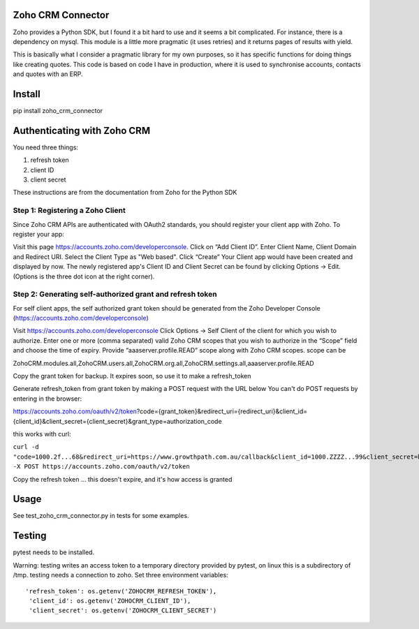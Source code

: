 Zoho CRM Connector
==================

Zoho provides a Python SDK, but I found it a bit hard to use and it seems a bit complicated.
For instance, there is a dependency on mysql.
This module is a little more pragmatic (it uses retries) and it returns pages of results with yield.

This is basically what I consider a pragmatic library for my own purposes, so it has specific functions for doing things like creating quotes.
This code is based on code I have in production, where it is used to synchronise accounts, contacts and quotes with an ERP.


Install
=======

pip install zoho_crm_connector


Authenticating with Zoho CRM
============================

You need three things:

1. refresh token
2. client ID
3. client secret

These instructions are from the documentation from Zoho for the Python SDK

Step 1: Registering a Zoho Client
---------------------------------

Since Zoho CRM APIs are authenticated with OAuth2 standards, you should register your client app with Zoho. To register your app:

Visit this page https://accounts.zoho.com/developerconsole.
Click on “Add Client ID”.
Enter Client Name, Client Domain and Redirect URI.
Select the Client Type as "Web based".
Click “Create”
Your Client app would have been created and displayed by now.
The newly registered app's Client ID and Client Secret can be found by clicking Options → Edit.
(Options is the three dot icon at the right corner).


Step 2: Generating self-authorized grant and refresh token
----------------------------------------------------------

For self client apps, the self authorized grant token should be generated from the Zoho Developer Console (https://accounts.zoho.com/developerconsole)

Visit https://accounts.zoho.com/developerconsole
Click Options → Self Client of the client for which you wish to authorize.
Enter one or more (comma separated) valid Zoho CRM scopes that you wish to authorize in the “Scope” field and choose the time of expiry. Provide “aaaserver.profile.READ” scope along with Zoho CRM scopes.
scope can be

ZohoCRM.modules.all,ZohoCRM.users.all,ZohoCRM.org.all,ZohoCRM.settings.all,aaaserver.profile.READ

Copy the grant token for backup. It expires soon, so use it to make a refresh_token


Generate refresh_token from grant token by making a POST request with the URL below
You can't do POST requests by entering  in the browser:

https://accounts.zoho.com/oauth/v2/token?code={grant_token}&redirect_uri={redirect_uri}&client_id={client_id}&client_secret={client_secret}&grant_type=authorization_code

this works with curl:

``curl -d "code=1000.2f...68&redirect_uri=https://www.growthpath.com.au/callback&client_id=1000.ZZZZ...99&client_secret=bzz...123&grant_type=authorization_code" -X POST https://accounts.zoho.com/oauth/v2/token``

Copy the refresh token ... this doesn't expire, and it's how access is granted

Usage
=====
See test_zoho_crm_connector.py in tests for some examples.


Testing
=======
pytest needs to be installed.

Warning: testing writes an access token to a temporary directory provided by pytest, on linux this is a subdirectory of /tmp.
testing needs a connection to zoho. Set three environment variables::

      'refresh_token': os.getenv('ZOHOCRM_REFRESH_TOKEN'),
       'client_id': os.getenv('ZOHOCRM_CLIENT_ID'),
       'client_secret': os.getenv('ZOHOCRM_CLIENT_SECRET')


